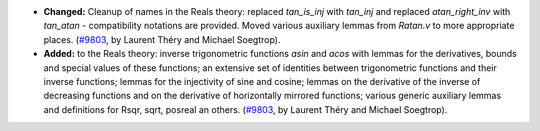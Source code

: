 - **Changed:**
  Cleanup of names in the Reals theory: replaced `tan_is_inj` with `tan_inj` and replaced `atan_right_inv` with `tan_atan` -
  compatibility notations are provided. Moved various auxiliary lemmas from `Ratan.v` to more appropriate places.
  (`#9803 <https://github.com/coq/coq/pull/9803>`_,
  by Laurent Théry and Michael Soegtrop).

- **Added:** to the Reals theory:
  inverse trigonometric functions `asin` and `acos` with lemmas for the derivatives, bounds and special values of these functions;
  an extensive set of identities between trigonometric functions and their inverse functions;
  lemmas for the injectivity of sine and cosine;
  lemmas on the derivative of the inverse of decreasing functions and on the derivative of horizontally mirrored functions;
  various generic auxiliary lemmas and definitions for Rsqr, sqrt, posreal an others.
  (`#9803 <https://github.com/coq/coq/pull/9803>`_,
  by Laurent Théry and Michael Soegtrop).
